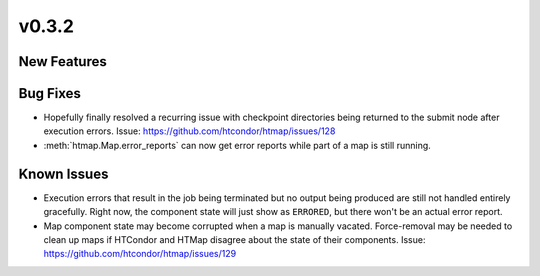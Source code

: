 v0.3.2
======

New Features
------------

Bug Fixes
---------

* Hopefully finally resolved a recurring issue with checkpoint directories being
  returned to the submit node after execution errors.
  Issue: https://github.com/htcondor/htmap/issues/128
* :meth:`htmap.Map.error_reports` can now get error reports while part of a map
  is still running.

Known Issues
------------

* Execution errors that result in the job being terminated but no output being
  produced are still not handled entirely gracefully. Right now, the component
  state will just show as ``ERRORED``, but there won't be an actual error report.
* Map component state may become corrupted when a map is manually vacated.
  Force-removal may be needed to clean up maps if HTCondor and HTMap disagree
  about the state of their components.
  Issue: https://github.com/htcondor/htmap/issues/129

